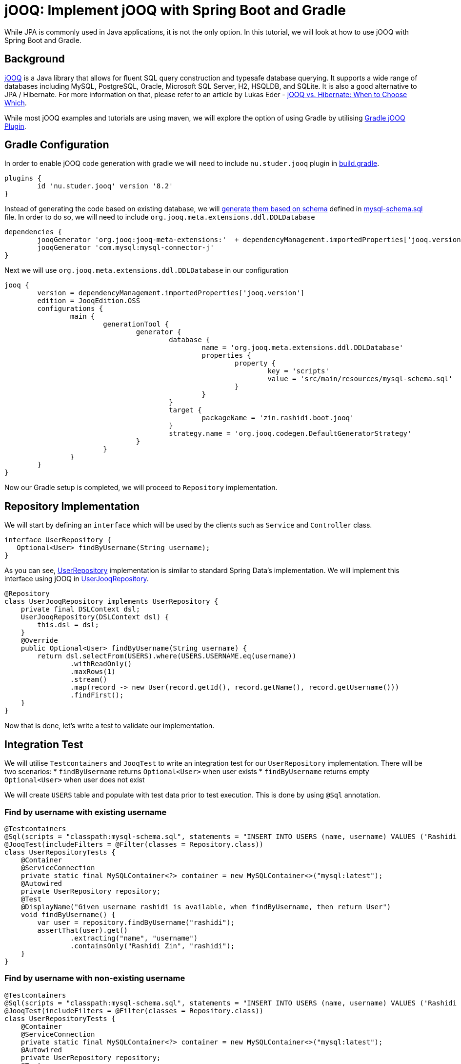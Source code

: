 = jOOQ: Implement jOOQ with Spring Boot and Gradle
:source-highlighter: highlight.js
:highlightjs-languages: java, groovy
:nofooter:
:icons: font
:url-quickref: https://github.com/rashidi/spring-boot-tutorials/tree/master/jooq

While JPA is commonly used in Java applications, it is not the only option. In this tutorial, we will look at how to use jOOQ with Spring Boot and Gradle.


== Background
https://www.jooq.org/[jOOQ] is a Java library that allows for fluent SQL query construction and typesafe database querying. It supports a
wide range of databases including MySQL, PostgreSQL, Oracle, Microsoft SQL Server, H2, HSQLDB, and SQLite.
It is also a good alternative to JPA / Hibernate. For more information on that, please refer to an article by Lukas Eder -
https://blog.jooq.org/jooq-vs-hibernate-when-to-choose-which/[jOOQ vs. Hibernate: When to Choose Which].

While most jOOQ examples and tutorials are using maven, we will explore the option of using Gradle by utilising
https://github.com/etiennestuder/gradle-jooq-plugin[Gradle jOOQ Plugin].

== Gradle Configuration
In order to enable jOOQ code generation with gradle we will need to include `nu.studer.jooq` plugin in link:{url-quickref}/build.gradle[build.gradle].

[source, groovy]
----
plugins {
        id 'nu.studer.jooq' version '8.2'
}
----

Instead of generating the code based on existing database, we will https://www.jooq.org/doc/latest/manual/code-generation/codegen-ddl/[generate them based on schema]
defined in link:{url-quickref}/src/main/resources/mysql-schema.sql[mysql-schema.sql] file. In order to do so, we will need to include `org.jooq.meta.extensions.ddl.DDLDatabase`

[source, groovy]
----
dependencies {
        jooqGenerator 'org.jooq:jooq-meta-extensions:'  + dependencyManagement.importedProperties['jooq.version']
        jooqGenerator 'com.mysql:mysql-connector-j'
}
----

Next we will use `org.jooq.meta.extensions.ddl.DDLDatabase` in our configuration

[source, groovy]
----
jooq {
        version = dependencyManagement.importedProperties['jooq.version']
        edition = JooqEdition.OSS
        configurations {
                main {
                        generationTool {
                                generator {
                                        database {
                                                name = 'org.jooq.meta.extensions.ddl.DDLDatabase'
                                                properties {
                                                        property {
                                                                key = 'scripts'
                                                                value = 'src/main/resources/mysql-schema.sql'
                                                        }
                                                }
                                        }
                                        target {
                                                packageName = 'zin.rashidi.boot.jooq'
                                        }
                                        strategy.name = 'org.jooq.codegen.DefaultGeneratorStrategy'
                                }
                        }
                }
        }
}
----

Now our Gradle setup is completed, we will proceed to `Repository` implementation.

== Repository Implementation
We will start by defining an `interface` which will be used by the clients such as `Service` and `Controller` class.

[source, java]
----
interface UserRepository {
   Optional<User> findByUsername(String username);
}
----

As you can see, link:{url-quickref}/src/main/java/zin/rashidi/boot/jooq/user/UserRepository.java[UserRepository] implementation is similar
to standard Spring Data's implementation. We will implement this interface using jOOQ in link:{url-quickref}/src/main/java/zin/rashidi/boot/jooq/user/UserJooqRepository.java[UserJooqRepository].

[source, java]
----
@Repository
class UserJooqRepository implements UserRepository {
    private final DSLContext dsl;
    UserJooqRepository(DSLContext dsl) {
        this.dsl = dsl;
    }
    @Override
    public Optional<User> findByUsername(String username) {
        return dsl.selectFrom(USERS).where(USERS.USERNAME.eq(username))
                .withReadOnly()
                .maxRows(1)
                .stream()
                .map(record -> new User(record.getId(), record.getName(), record.getUsername()))
                .findFirst();
    }
}
----

Now that is done, let's write a test to validate our implementation.

== Integration Test
We will utilise `Testcontainers` and `JooqTest` to write an integration test for our `UserRepository` implementation. There will be two
scenarios:
* `findByUsername` returns `Optional<User>` when user exists
* `findByUsername` returns empty `Optional<User>` when user does not exist

We will create `USERS` table and populate with test data prior to test execution. This is done by using `@Sql` annotation.

=== Find by username with existing username
[source, java]
----
@Testcontainers
@Sql(scripts = "classpath:mysql-schema.sql", statements = "INSERT INTO USERS (name, username) VALUES ('Rashidi Zin', 'rashidi')")
@JooqTest(includeFilters = @Filter(classes = Repository.class))
class UserRepositoryTests {
    @Container
    @ServiceConnection
    private static final MySQLContainer<?> container = new MySQLContainer<>("mysql:latest");
    @Autowired
    private UserRepository repository;
    @Test
    @DisplayName("Given username rashidi is available, when findByUsername, then return User")
    void findByUsername() {
        var user = repository.findByUsername("rashidi");
        assertThat(user).get()
                .extracting("name", "username")
                .containsOnly("Rashidi Zin", "rashidi");
    }
}
----

=== Find by username with non-existing username
[source, java]
----
@Testcontainers
@Sql(scripts = "classpath:mysql-schema.sql", statements = "INSERT INTO USERS (name, username) VALUES ('Rashidi Zin', 'rashidi')")
@JooqTest(includeFilters = @Filter(classes = Repository.class))
class UserRepositoryTests {
    @Container
    @ServiceConnection
    private static final MySQLContainer<?> container = new MySQLContainer<>("mysql:latest");
    @Autowired
    private UserRepository repository;
    @Test
    @DisplayName("Given there is no user with username zaid.zin, when findByUsername, then return empty Optional")
    void findByUsernameWithNonExistingUsername() {
        var user = repository.findByUsername("zaid.zin");
        assertThat(user).isEmpty();
    }
}
----

Once done, execute the tests in link:{url-quickref}/src/test/java/zin/rashidi/boot/jooq/user/UserRepositoryTests.java[UserRepositoryTests]
to ensure our implementation is working as expected.
